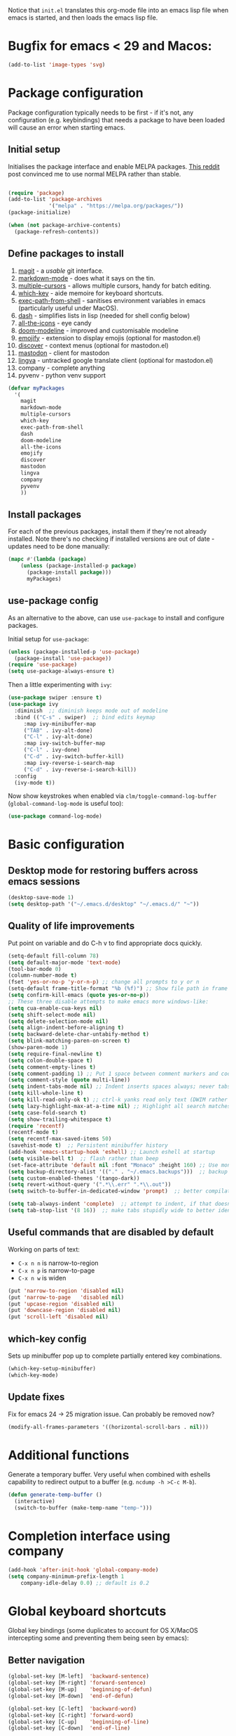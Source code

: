 Notice that ~init.el~ translates this org-mode file into an emacs lisp file
when emacs is started, and then loads the emacs lisp file.

* Bugfix for emacs < 29 and Macos:

#+begin_src emacs-lisp
(add-to-list 'image-types 'svg)
#+end_src

* Package configuration

Package configuration typically needs to be first - if it's not, any
configuration (e.g. keybindings) that needs a package to have been loaded will
cause an error when starting emacs.

** Initial setup

Initialises the package interface and enable MELPA packages.  [[https://www.reddit.com/r/emacs/comments/etikbz/speaking_as_a_package_maintainer_please_do_not/][This reddit]] post
convinced me to use normal MELPA rather than stable.

#+BEGIN_SRC emacs-lisp

(require 'package)
(add-to-list 'package-archives
             '("melpa" . "https://melpa.org/packages/"))
(package-initialize)

(when (not package-archive-contents)
  (package-refresh-contents))

#+END_SRC

** Define packages to install

1. [[https://github.com/magit/][magit]] - a /usable/ git interface.
2. [[https://jblevins.org/projects/markdown-mode/][markdown-mode]] - does what it says on the tin.
3. [[https://github.com/magnars/multiple-cursors.el][multiple-cursors]] - allows multiple cursors, handy for batch editing.
4. [[https://github.com/justbur/emacs-which-key][which-key]] - aide memoire for keyboard shortcuts.
5. [[https://github.com/purcell/exec-path-from-shell#exec-path-from-shell][exec-path-from-shell]] - sanitises environment variables in emacs
   (particularly useful under MacOS).
6. [[https://github.com/magnars/dash.el][dash]] - simplifies lists in lisp (needed for shell config below)
7. [[https://github.com/domtronn/all-the-icons.el][all-the-icons]] - eye candy
8. [[https://seagle0128.github.io/doom-modeline/][doom-modeline]] - improved and customisable modeline
9. [[https://github.com/iqbalansari/emacs-emojify][emojify]] - extension to display emojis (optional for mastodon.el)
10. [[https://github.com/mickeynp/discover.el][discover]] - context menus (optional for mastodon.el)
11. [[https://codeberg.org/martianh/mastodon.el][mastodon]] - client for mastodon
12. [[https://codeberg.org/martianh/lingva.el][lingva]] - untracked google translate client (optional for mastodon.el)
13. company - complete anything
14. pyvenv - python venv support

#+BEGIN_SRC emacs-lisp
  (defvar myPackages
    '(
      magit
      markdown-mode
      multiple-cursors
      which-key
      exec-path-from-shell
      dash
      doom-modeline
      all-the-icons
      emojify
      discover
      mastodon
      lingva
      company
      pyvenv
      ))
#+END_SRC

** Install packages

For each of the previous packages, install them if they're not already
installed.  Note there's no checking if installed versions are out of date -
updates need to be done manually:

#+BEGIN_SRC emacs-lisp
(mapc #'(lambda (package)
    (unless (package-installed-p package)
      (package-install package)))
      myPackages)
#+END_SRC

** use-package config

As an alternative to the above, can use ~use-package~ to install and configure packages.

Initial setup for ~use-package~:

#+begin_src emacs-lisp
  (unless (package-installed-p 'use-package)
    (package-install 'use-package))
  (require 'use-package)
  (setq use-package-always-ensure t)
#+end_src

Then a little experimenting with ~ivy~:

#+begin_src emacs-lisp
  (use-package swiper :ensure t)
  (use-package ivy
    :diminish  ;; diminish keeps mode out of modeline
    :bind (("C-s" . swiper)  ;; bind edits keymap
	   :map ivy-minibuffer-map
	   ("TAB" . ivy-alt-done)
	   ("C-l" . ivy-alt-done)
	   :map ivy-switch-buffer-map
	   ("C-l" . ivy-done)
	   ("C-d" . ivy-switch-buffer-kill)
	   :map ivy-reverse-i-search-map
	   ("C-d" . ivy-reverse-i-search-kill))
    :config
    (ivy-mode t))
#+end_src

Now show keystrokes when enabled via ~clm/toggle-command-log-buffer~ (~global-command-log-mode~ is useful too):

#+begin_src emacs-lisp
  (use-package command-log-mode)
#+end_src

* Basic configuration

** Desktop mode for restoring buffers across emacs sessions
#+BEGIN_SRC emacs-lisp
(desktop-save-mode 1)
(setq desktop-path '("~/.emacs.d/desktop" "~/.emacs.d/" "~"))
#+END_SRC

** Quality of life improvements

Put point on variable and do C-h v to find appropriate docs quickly.
#+BEGIN_SRC emacs-lisp
  (setq-default fill-column 78)
  (setq default-major-mode 'text-mode)
  (tool-bar-mode 0)
  (column-number-mode t)
  (fset 'yes-or-no-p 'y-or-n-p) ;; change all prompts to y or n
  (setq-default frame-title-format "%b (%f)") ;; Show file path in frame title
  (setq confirm-kill-emacs (quote yes-or-no-p))
  ;; These three disable attempts to make emacs more windows-like:
  (setq cua-enable-cua-keys nil)
  (setq shift-select-mode nil)
  (setq delete-selection-mode nil)
  (setq align-indent-before-aligning t)
  (setq backward-delete-char-untabify-method t)
  (setq blink-matching-paren-on-screen t)
  (show-paren-mode 1)
  (setq require-final-newline t)
  (setq colon-double-space t)
  (setq comment-empty-lines t)
  (setq comment-padding 1) ;; Put 1 space between comment markers and code/text.
  (setq comment-style (quote multi-line))
  (setq indent-tabs-mode nil) ;; Indent inserts spaces always; never tabs.
  (setq kill-whole-line t)
  (setq kill-read-only-ok t) ;; ctrl-k yanks read only text (DWIM rather than error)
  (setq lazy-highlight-max-at-a-time nil) ;; Highlight all search matches
  (setq case-fold-search t)
  (setq show-trailing-whitespace t)
  (require 'recentf)
  (recentf-mode t)
  (setq recentf-max-saved-items 50)
  (savehist-mode t)  ;; Persistent minibuffer history
  (add-hook 'emacs-startup-hook 'eshell) ;; Launch eshell at startup
  (setq visible-bell t)  ;; flash rather than beep
  (set-face-attribute 'default nil :font "Monaco" :height 160) ;; Use monaco fixed width font at a sensible size
  (setq backup-directory-alist '(("." . "~/.emacs.backups")))  ;; backup files to stand alone directory
  (setq custom-enabled-themes '(tango-dark))
  (setq revert-without-query '(".*\\.err" ".*\\.out"))
  (setq switch-to-buffer-in-dedicated-window 'prompt)  ;; better compilation window handling - useful for qmk

  (setq tab-always-indent 'complete)  ;; attempt to indent, if that doesn't work trigger completion.
  (setq tab-stop-list '(8 16))  ;; make tabs stupidly wide to better identify accidental tabs
#+END_SRC

** Useful commands that are disabled by default

Working on parts of text:
 + ~C-x n n~ is narrow-to-region
 + ~C-x n p~ is narrow-to-page
 + ~C-x n w~ is widen

#+BEGIN_SRC emacs-lisp
(put 'narrow-to-region 'disabled nil)
(put 'narrow-to-page   'disabled nil)
(put 'upcase-region 'disabled nil)
(put 'downcase-region 'disabled nil)
(put 'scroll-left 'disabled nil)
#+END_SRC

** which-key config

Sets up minibuffer pop up to complete partially entered key combinations.

#+BEGIN_SRC emacs-lisp
(which-key-setup-minibuffer)
(which-key-mode)
#+END_SRC

** Update fixes
Fix for emacs 24 -> 25 migration issue.  Can probably be removed now?
#+BEGIN_SRC emacs-lisp
(modify-all-frames-parameters '((horizontal-scroll-bars . nil)))
#+END_SRC

* Additional functions

Generate a temporary buffer.  Very useful when combined with eshells
capability to redirect output to a buffer (e.g. ~ncdump -h >C-c M-b~).
#+BEGIN_SRC emacs-lisp
(defun generate-temp-buffer ()
  (interactive)
  (switch-to-buffer (make-temp-name "temp-")))
#+END_SRC

* Completion interface using company

#+begin_src emacs-lisp
  (add-hook 'after-init-hook 'global-company-mode)
  (setq company-minimum-prefix-length 1
      company-idle-delay 0.0) ;; default is 0.2

#+end_src

* Global keyboard shortcuts

Global key bindings (some duplicates to account for OS X/MacOS intercepting
some and preventing them being seen by emacs):

** Better navigation

#+BEGIN_SRC emacs-lisp
(global-set-key [M-left]  'backward-sentence)
(global-set-key [M-right] 'forward-sentence)
(global-set-key [M-up]    'beginning-of-defun)
(global-set-key [M-down]  'end-of-defun)

(global-set-key [C-left]  'backward-word)
(global-set-key [C-right] 'forward-word)
(global-set-key [C-up]    'beginning-of-line)
(global-set-key [C-down]  'end-of-line)
#+END_SRC

** Convenience functions.
~f1~, ~f4~, ~f5~, ~f8~, ~f9~ and ~f12~ are
usually the easiest f keys to use (least likely to fat finger), so use those
for the most common functions.
#+BEGIN_SRC emacs-lisp
  (global-set-key [S-insert] 'insert-file)

  (global-set-key [f1]    'find-file-at-point)
  (global-set-key [f9]    'find-file-at-point)
  (global-set-key [pause] 'toggle-read-only)
  (global-set-key [f10] 'toggle-read-only)

  (global-set-key [f5]  'bookmark-set-no-overwrite)
  (global-set-key [f8]  'bookmark-jump)

  (global-set-key [f6]  'execute-extended-command)
  (global-set-key [f7]  'buffer-menu)

  (global-set-key [f9]  'flycheck-next-error)
  (global-set-key [f10]  'flycheck-mode)
  (global-set-key [S-f9]  'flycheck-previous-error)

  (global-set-key [C-tab] 'other-window)  ;; Collision with org-mode and magit -
                                          ;; need to sort out how to handle this
                                          ;; (it's muscle memory now, probably
                                          ;; need to set alternative for
                                          ;; org-mode and tolerate it for
                                          ;; magit).
  (global-set-key [C-iso-lefttab] 'other-window)  ;; Attempted fix
                                                  ;; (ctrl-shift-tab) for above
  (global-set-key [M-delete] 'kill-word)

  (global-set-key [insert] 'abbrev-mode)
  (global-set-key [f12] 'recompile)

  (global-set-key [print]  'ps-print-buffer-with-faces)

  (global-set-key "\M-?" 'hippie-expand)
  ;; get rid of `find-file-read-only' and replace it with something
  ;; more useful.
  (global-set-key (kbd "C-x C-r") 'ido-recentf-open)
  ;; disable C-x C-c as quit.  Instead, save all buffers with attached files:
  (global-set-key (kbd "C-x C-c") 'save-some-buffers)

  (global-set-key "\C-cl" 'org-store-link)
  (global-set-key "\C-cc" 'org-capture)
  (global-set-key "\C-ca" 'org-agenda)
  (global-set-key "\C-cb" 'org-iswitchb)

#+END_SRC

** Multiple cursors

#+BEGIN_SRC emacs-lisp
(require 'multiple-cursors)
(global-set-key (kbd "C-c m c") 'mc/edit-lines)
(global-set-key (kbd "C-c m >") 'mc/mark-next-like-this)
(global-set-key (kbd "C-c m <") 'mc/mark-previous-like-this)
(global-set-key (kbd "C-c m A") 'mc/mark-all-like-this)
(global-set-key (kbd "C-S-<mouse-1>") 'mc/add-cursor-on-click)
#+END_SRC

* eshell configuration

#+BEGIN_SRC emacs-lisp

(setq eshell-buffer-maximum-lines 10240)
(setq eshell-cmpl-compare-entry-function (quote string-lessp))
(setq eshell-cmpl-cycle-completions nil)

#+END_SRC

* shell configuration

While ~eshell~ is ideal for interactive use, occasionally a more conventional
shell is needed.  From [[https://emacs.stackexchange.com/a/9952][stack exchange]], there's three steps to improve ~shell~
buffers in emacs.

** Initialise the shell history from the existing bash shell history:

#+BEGIN_SRC emacs-lisp
(exec-path-from-shell-initialize)
(exec-path-from-shell-copy-env "HISTFILE")
#+END_SRC

** Add comint history to shell mode:

Other modes can be added as appropriate.  May be worth doing for python?

#+BEGIN_SRC emacs-lisp
(defun turn-on-comint-history (history-file)
          (setq comint-input-ring-file-name history-file)
          (comint-read-input-ring 'silent))

(add-hook 'shell-mode-hook
          (lambda ()
            (turn-on-comint-history (getenv "HISTFILE"))))
#+END_SRC

** Update history on exit:

#+BEGIN_SRC emacs-lisp
(add-hook 'kill-buffer-hook #'comint-write-input-ring)
(add-hook 'kill-emacs-hook
          (lambda ()
            (--each (buffer-list)
              (with-current-buffer it (comint-write-input-ring)))))
#+END_SRC

* Python configuration

Now that ~elpy~ looks to be stalled, time to investigate replacements.
Desired functionality:

 + conda (and ideally venv) support
 + pytest running
 + code completion
 + docs lookup
 + find definition
 + project support
 + snippet support
 + syntax checking
 + code folding
 + debugging?

** Python mode config

Some initial config for the interpreter:

#+begin_src emacs-lisp
    (add-hook 'python-mode-hook (lambda ()
      (setq python-shell-interpreter "python3")  ;; TODO: ipython/jupyter console
      (setq python-shell-completion-native-enable nil)
      ))
#+end_src

** Code completion

Trying out [[https://emacs-lsp.github.io/lsp-mode/][lsp-mode]]:

#+begin_src emacs-lisp
  (use-package lsp-mode
    :init
    ;; set prefix for lsp-command-keymap (few alternatives - "C-l", "C-c l")
    (setq lsp-keymap-prefix "s-l")
    :hook (;; replace XXX-mode with concrete major-mode(e. g. python-mode)
	   (python-mode . lsp)
	   (f90-mode . lsp)
	   ;; if you want which-key integration
	   (lsp-mode . lsp-enable-which-key-integration))
    :commands lsp)
  ;; TODO: good keyboard shortcut for ~lsp-remace-

  ;; optionally
  (use-package lsp-ui :commands lsp-ui-mode)
  ;; TODO: lsp-ui-doc-show is called when mouse pointer hovers.  Need sensible
  ;; keyboard shortcut to replicate via keyboard.

  ;; if you are helm user
  ;; (use-package helm-lsp :commands helm-lsp-workspace-symbol)
  ;; if you are ivy user
  (use-package lsp-ivy :commands lsp-ivy-workspace-symbol)
  (use-package lsp-treemacs :commands lsp-treemacs-errors-list)
  ;; TODO: good keyboard shortcut for ~lsp-treemacs-symbols-

  ;; optionally if you want to use debugger
  ;; (use-package dap-mode)
  ;; (use-package dap-python) to load the dap adapter for your language

  ;; optional if you want which-key integration
  (use-package which-key
      :config
      (which-key-mode))

  ;; performance tuning
  (setq gc-cons-threshold 100000000)
  (setq read-process-output-max (* 1024 1024)) ;; 1mb
#+end_src

This does need to have an LSP server installed in a virtual env - tested with pylsp: https://github.com/python-lsp/python-lsp-server

* Org mode configuration

Setup a few extra TODO states:

#+BEGIN_SRC emacs-lisp
;; org-mode config
(setq org-todo-keywords
    '((sequence "TODO" "VERIFY" "DELAYED" "|" "DONE" "CANCELLED")))
#+END_SRC

Enable python code blocks in org-babel:

#+BEGIN_SRC emacs-lisp
(org-babel-do-load-languages
 'org-babel-load-languages
 '((emacs-lisp . t)
   (shell . t)
   (python . t)))
#+END_SRC

QoL improvements:

#+BEGIN_SRC emacs-lisp
 (setq org-return-follows-link t)
 (setq org-src-fontify-natively t)
#+END_SRC

Enable tab to expand snippets like ~<s~ (as of org 9.2, preferred method is
~C-c C-,~, but muscle memory...):

#+begin_src emacs-lisp
(require 'org-tempo)
#+end_src

* Compilation buffer tweaks

** Colour output from compilation

Compile commands have been producing output in colour for some time now.  But
the emacs compilation buffer tends to display escape characters rather than
output in colour.  This fixes that ([[https://emacs.stackexchange.com/a/8137][source]]):

#+begin_src emacs-lisp
(require 'ansi-color)
(defun my/ansi-colorize-buffer ()
  (let ((buffer-read-only nil))
    (ansi-color-apply-on-region (point-min) (point-max))))
(add-hook 'compilation-filter-hook 'my/ansi-colorize-buffer)
#+end_src

** Automatically scroll to end of compilation buffer

#+begin_src emacs-lisp
(setq compilation-scroll-output t)
#+end_src

* local configuration

If there's a local configuration file, load it.  Use this for e.g. printer
settings.

#+BEGIN_SRC emacs-lisp
(if (file-readable-p "~/.emacs.d/config/local.el")
       (load "~/.emacs.d/config/local.el" nil t))
#+END_SRC

* Experimental eye candy

** Doom modeline

Customised via [[https://seagle0128.github.io/doom-modeline/#customize][the instructions]].

#+begin_src emacs-lisp
  ;; Initial requirements
  (require 'doom-modeline)
  (doom-modeline-mode 1)

  ;; How tall the mode-line should be. It's only respected in GUI.
  ;; If the actual char height is larger, it respects the actual height.
  (setq doom-modeline-height 25)

  ;; How wide the mode-line bar should be. It's only respected in GUI.
  (setq doom-modeline-bar-width 4)

  ;; Whether to use hud instead of default bar. It's only respected in GUI.
  (setq doom-modeline-hud t)

  ;; The limit of the window width.
  ;; If `window-width' is smaller than the limit, some information won't be displayed.
  (setq doom-modeline-window-width-limit fill-column)

  ;; How to detect the project root.
  ;; The default priority of detection is `ffip' > `projectile' > `project'.
  ;; nil means to use `default-directory'.
  ;; The project management packages have some issues on detecting project root.
  ;; e.g. `projectile' doesn't handle symlink folders well, while `project' is unable
  ;; to hanle sub-projects.
  ;; You can specify one if you encounter the issue.
  (setq doom-modeline-project-detection 'projectile)

  ;; Determines the style used by `doom-modeline-buffer-file-name'.
  ;;
  ;; Given ~/Projects/FOSS/emacs/lisp/comint.el
  ;;   auto => emacs/lisp/comint.el (in a project) or comint.el
  ;;   truncate-upto-project => ~/P/F/emacs/lisp/comint.el
  ;;   truncate-from-project => ~/Projects/FOSS/emacs/l/comint.el
  ;;   truncate-with-project => emacs/l/comint.el
  ;;   truncate-except-project => ~/P/F/emacs/l/comint.el
  ;;   truncate-upto-root => ~/P/F/e/lisp/comint.el
  ;;   truncate-all => ~/P/F/e/l/comint.el
  ;;   truncate-nil => ~/Projects/FOSS/emacs/lisp/comint.el
  ;;   relative-from-project => emacs/lisp/comint.el
  ;;   relative-to-project => lisp/comint.el
  ;;   file-name => comint.el
  ;;   buffer-name => comint.el<2> (uniquify buffer name)
  ;;
  ;; If you are experiencing the laggy issue, especially while editing remote files
  ;; with tramp, please try `file-name' style.
  ;; Please refer to https://github.com/bbatsov/projectile/issues/657.
  (setq doom-modeline-buffer-file-name-style 'truncate-upto-project)

  ;; Whether display icons in the mode-line.
  ;; While using the server mode in GUI, should set the value explicitly.
  (setq doom-modeline-icon (display-graphic-p))

  ;; Whether display the icon for `major-mode'. It respects `doom-modeline-icon'.
  (setq doom-modeline-major-mode-icon t)

  ;; Whether display the colorful icon for `major-mode'.
  ;; It respects `all-the-icons-color-icons'.
  (setq doom-modeline-major-mode-color-icon t)

  ;; Whether display the icon for the buffer state. It respects `doom-modeline-icon'.
  (setq doom-modeline-buffer-state-icon t)

  ;; Whether display the modification icon for the buffer.
  ;; It respects `doom-modeline-icon' and `doom-modeline-buffer-state-icon'.
  (setq doom-modeline-buffer-modification-icon t)

  ;; Whether to use unicode as a fallback (instead of ASCII) when not using icons.
  (setq doom-modeline-unicode-fallback t)

  ;; Whether display the minor modes in the mode-line.
  (setq doom-modeline-minor-modes nil)

  ;; If non-nil, a word count will be added to the selection-info modeline segment.
  (setq doom-modeline-enable-word-count t)

  ;; Major modes in which to display word count continuously.
  ;; Also applies to any derived modes. Respects `doom-modeline-enable-word-count'.
  ;; If it brings the sluggish issue, disable `doom-modeline-enable-word-count' or
  ;; remove the modes from `doom-modeline-continuous-word-count-modes'.
  (setq doom-modeline-continuous-word-count-modes '(markdown-mode gfm-mode org-mode))

  ;; Whether display the buffer encoding.
  (setq doom-modeline-buffer-encoding t)

  ;; Whether display the indentation information.
  (setq doom-modeline-indent-info t)

  ;; If non-nil, only display one number for checker information if applicable.
  (setq doom-modeline-checker-simple-format nil)

  ;; The maximum number displayed for notifications.
  (setq doom-modeline-number-limit 99)

  ;; The maximum displayed length of the branch name of version control.
  (setq doom-modeline-vcs-max-length 12)

  ;; Whether display the workspace name. Non-nil to display in the mode-line.
  (setq doom-modeline-workspace-name t)

  ;; Whether display the perspective name. Non-nil to display in the mode-line.
  (setq doom-modeline-persp-name t)

  ;; If non nil the default perspective name is displayed in the mode-line.
  (setq doom-modeline-display-default-persp-name nil)

  ;; If non nil the perspective name is displayed alongside a folder icon.
  (setq doom-modeline-persp-icon t)

  ;; Whether display the `lsp' state. Non-nil to display in the mode-line.
  (setq doom-modeline-lsp t)

  ;; Whether display the GitHub notifications. It requires `ghub' package.
  (setq doom-modeline-github nil)

  ;; The interval of checking GitHub.
  (setq doom-modeline-github-interval (* 30 60))

  ;; Whether display the modal state icon.
  ;; Including `evil', `overwrite', `god', `ryo' and `xah-fly-keys', etc.
  (setq doom-modeline-modal-icon t)

  ;; Whether display the mu4e notifications. It requires `mu4e-alert' package.
  (setq doom-modeline-mu4e nil)

  ;; Whether display the gnus notifications.
  (setq doom-modeline-gnus nil)

  ;; Wheter gnus should automatically be updated and how often (set to 0 or smaller than 0 to disable)
  (setq doom-modeline-gnus-timer 0)

  ;; Wheter groups should be excludede when gnus automatically being updated.
  (setq doom-modeline-gnus-excluded-groups '("dummy.group"))

  ;; Whether display the IRC notifications. It requires `circe' or `erc' package.
  (setq doom-modeline-irc nil)

  ;; Function to stylize the irc buffer names.
  (setq doom-modeline-irc-stylize 'identity)

  ;; Whether display the environment version.
  (setq doom-modeline-env-version t)
  ;; Or for individual languages
  ;; (setq doom-modeline-env-enable-python t)
  ;; (setq doom-modeline-env-enable-ruby t)
  ;; (setq doom-modeline-env-enable-perl t)
  ;; (setq doom-modeline-env-enable-go t)
  ;; (setq doom-modeline-env-enable-elixir t)
  ;; (setq doom-modeline-env-enable-rust t)

  ;; Change the executables to use for the language version string
  (setq doom-modeline-env-python-executable python-shell-interpreter) ; or `python-shell-interpreter'
  (setq doom-modeline-env-ruby-executable "ruby")
  (setq doom-modeline-env-perl-executable "perl")
  (setq doom-modeline-env-go-executable "go")
  (setq doom-modeline-env-elixir-executable "iex")
  (setq doom-modeline-env-rust-executable "rustc")

  ;; What to display as the version while a new one is being loaded
  (setq doom-modeline-env-load-string "...")

  ;; Hooks that run before/after the modeline version string is updated
  (setq doom-modeline-before-update-env-hook nil)
  (setq doom-modeline-after-update-env-hook nil)
#+end_src

** all the icons

Note: this needs ~M-x all-the-icons-install-fonts~ to be run once within emacs.

#+begin_src emacs-lisp
(require 'all-the-icons)
#+end_src

** Ligatures

Pycharm has some pretty ligature support.  Let's see if we can do similar in
the one true editor.  The built-in ~prettify-symbols~ mode looks to be a good
place to start.  By default, this replaces ~lambda~, ~and~, and ~or~ with
symbols (check the buffer local variable ~prettify-symbols-alist~ for the
current value in a buffer).  Let's add a few more symbols.  From [[http://www.aliquote.org/post/enliven-your-emacs/][this aliquote
blog post]], there's a few suitable suggestions:

#+begin_src emacs-lisp
    (defun add-python-mode-symbols ()
	    (mapc (lambda (pair) (push pair prettify-symbols-alist))
	     '(
		("->" . 8594)
		("=>" . 8658)
		("<=" . 8804)
		(">=" . 8805)
		("<-" . 8592)
		("!=" . 8800)
		)))

    (add-hook 'python-mode-hook (lambda ()
				  (add-python-mode-symbols)
				  (prettify-symbols-mode t)
				  ))
#+end_src

[[http://www.modernemacs.com/post/prettify-mode/][This modern emacs blog post]] describes using ~describe-char~ and ~insert-char~
to work out the number needed for a particular symbol, and the use of ~mapc~
for adding the symbols in a sensible manner.  I've opted to isolate the
definitions in a function to make it a little more transparent what is being
added to the python hook.  I think (but haven't confirmed) that the symbols
list needs to be defined before enabling ~prettify-symbols-mode~.

* Mastodon configuration

Configuration for mastodon within emacs.  I've opted to install the optional
~emojify~ and ~discover~ dependencies, of which ~discover~ needs to be
explicitly enabled:

#+begin_src emacs-lisp
  (require 'mastodon-discover)
  (with-eval-after-load 'mastodon (mastodon-discover))
#+end_src

** User configuration

This section configures server and username:

#+begin_src emacs-lisp
  (setq mastodon-instance-url "https://mstdn.social"
	mastodon-active-user "Honeydew")
#+end_src
